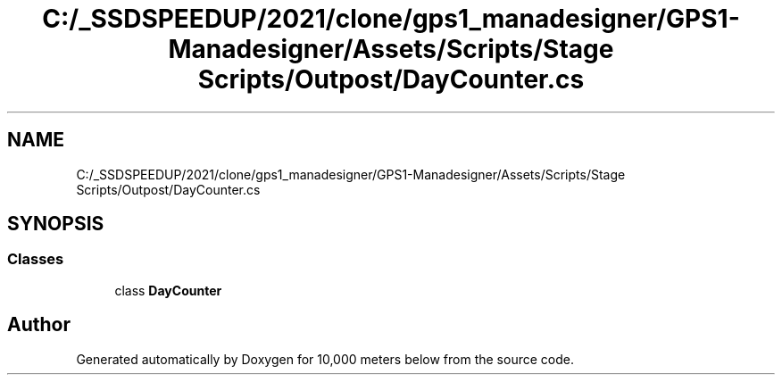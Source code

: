 .TH "C:/_SSDSPEEDUP/2021/clone/gps1_manadesigner/GPS1-Manadesigner/Assets/Scripts/Stage Scripts/Outpost/DayCounter.cs" 3 "Sun Dec 12 2021" "10,000 meters below" \" -*- nroff -*-
.ad l
.nh
.SH NAME
C:/_SSDSPEEDUP/2021/clone/gps1_manadesigner/GPS1-Manadesigner/Assets/Scripts/Stage Scripts/Outpost/DayCounter.cs
.SH SYNOPSIS
.br
.PP
.SS "Classes"

.in +1c
.ti -1c
.RI "class \fBDayCounter\fP"
.br
.in -1c
.SH "Author"
.PP 
Generated automatically by Doxygen for 10,000 meters below from the source code\&.
